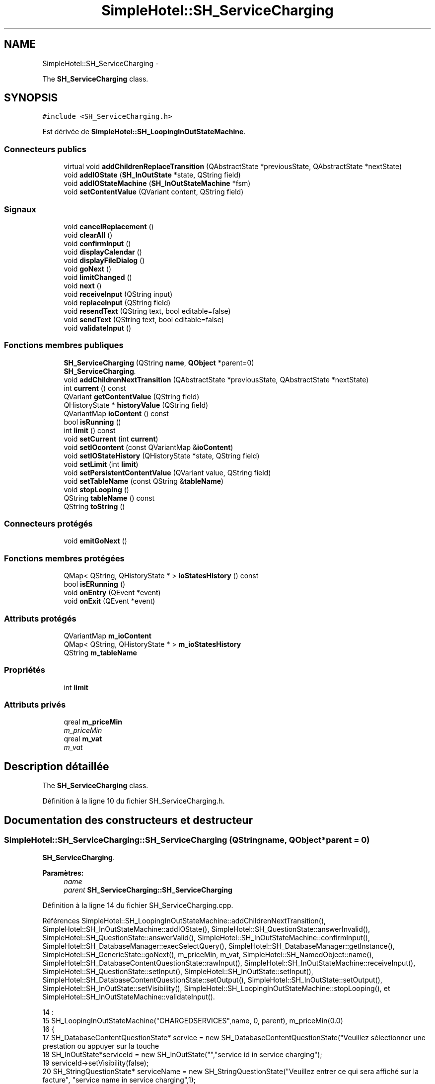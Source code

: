 .TH "SimpleHotel::SH_ServiceCharging" 3 "Lundi Juin 24 2013" "Version 0.4" "PreCheck" \" -*- nroff -*-
.ad l
.nh
.SH NAME
SimpleHotel::SH_ServiceCharging \- 
.PP
The \fBSH_ServiceCharging\fP class\&.  

.SH SYNOPSIS
.br
.PP
.PP
\fC#include <SH_ServiceCharging\&.h>\fP
.PP
Est dérivée de \fBSimpleHotel::SH_LoopingInOutStateMachine\fP\&.
.SS "Connecteurs publics"

.in +1c
.ti -1c
.RI "virtual void \fBaddChildrenReplaceTransition\fP (QAbstractState *previousState, QAbstractState *nextState)"
.br
.ti -1c
.RI "void \fBaddIOState\fP (\fBSH_InOutState\fP *state, QString field)"
.br
.ti -1c
.RI "void \fBaddIOStateMachine\fP (\fBSH_InOutStateMachine\fP *fsm)"
.br
.ti -1c
.RI "void \fBsetContentValue\fP (QVariant content, QString field)"
.br
.in -1c
.SS "Signaux"

.in +1c
.ti -1c
.RI "void \fBcancelReplacement\fP ()"
.br
.ti -1c
.RI "void \fBclearAll\fP ()"
.br
.ti -1c
.RI "void \fBconfirmInput\fP ()"
.br
.ti -1c
.RI "void \fBdisplayCalendar\fP ()"
.br
.ti -1c
.RI "void \fBdisplayFileDialog\fP ()"
.br
.ti -1c
.RI "void \fBgoNext\fP ()"
.br
.ti -1c
.RI "void \fBlimitChanged\fP ()"
.br
.ti -1c
.RI "void \fBnext\fP ()"
.br
.ti -1c
.RI "void \fBreceiveInput\fP (QString input)"
.br
.ti -1c
.RI "void \fBreplaceInput\fP (QString field)"
.br
.ti -1c
.RI "void \fBresendText\fP (QString text, bool editable=false)"
.br
.ti -1c
.RI "void \fBsendText\fP (QString text, bool editable=false)"
.br
.ti -1c
.RI "void \fBvalidateInput\fP ()"
.br
.in -1c
.SS "Fonctions membres publiques"

.in +1c
.ti -1c
.RI "\fBSH_ServiceCharging\fP (QString \fBname\fP, \fBQObject\fP *parent=0)"
.br
.RI "\fI\fBSH_ServiceCharging\fP\&. \fP"
.ti -1c
.RI "void \fBaddChildrenNextTransition\fP (QAbstractState *previousState, QAbstractState *nextState)"
.br
.ti -1c
.RI "int \fBcurrent\fP () const "
.br
.ti -1c
.RI "QVariant \fBgetContentValue\fP (QString field)"
.br
.ti -1c
.RI "QHistoryState * \fBhistoryValue\fP (QString field)"
.br
.ti -1c
.RI "QVariantMap \fBioContent\fP () const "
.br
.ti -1c
.RI "bool \fBisRunning\fP ()"
.br
.ti -1c
.RI "int \fBlimit\fP () const "
.br
.ti -1c
.RI "void \fBsetCurrent\fP (int \fBcurrent\fP)"
.br
.ti -1c
.RI "void \fBsetIOcontent\fP (const QVariantMap &\fBioContent\fP)"
.br
.ti -1c
.RI "void \fBsetIOStateHistory\fP (QHistoryState *state, QString field)"
.br
.ti -1c
.RI "void \fBsetLimit\fP (int \fBlimit\fP)"
.br
.ti -1c
.RI "void \fBsetPersistentContentValue\fP (QVariant value, QString field)"
.br
.ti -1c
.RI "void \fBsetTableName\fP (const QString &\fBtableName\fP)"
.br
.ti -1c
.RI "void \fBstopLooping\fP ()"
.br
.ti -1c
.RI "QString \fBtableName\fP () const "
.br
.ti -1c
.RI "QString \fBtoString\fP ()"
.br
.in -1c
.SS "Connecteurs protégés"

.in +1c
.ti -1c
.RI "void \fBemitGoNext\fP ()"
.br
.in -1c
.SS "Fonctions membres protégées"

.in +1c
.ti -1c
.RI "QMap< QString, QHistoryState * > \fBioStatesHistory\fP () const "
.br
.ti -1c
.RI "bool \fBisERunning\fP ()"
.br
.ti -1c
.RI "void \fBonEntry\fP (QEvent *event)"
.br
.ti -1c
.RI "void \fBonExit\fP (QEvent *event)"
.br
.in -1c
.SS "Attributs protégés"

.in +1c
.ti -1c
.RI "QVariantMap \fBm_ioContent\fP"
.br
.ti -1c
.RI "QMap< QString, QHistoryState * > \fBm_ioStatesHistory\fP"
.br
.ti -1c
.RI "QString \fBm_tableName\fP"
.br
.in -1c
.SS "Propriétés"

.in +1c
.ti -1c
.RI "int \fBlimit\fP"
.br
.in -1c
.SS "Attributs privés"

.in +1c
.ti -1c
.RI "qreal \fBm_priceMin\fP"
.br
.RI "\fIm_priceMin \fP"
.ti -1c
.RI "qreal \fBm_vat\fP"
.br
.RI "\fIm_vat \fP"
.in -1c
.SH "Description détaillée"
.PP 
The \fBSH_ServiceCharging\fP class\&. 
.PP
Définition à la ligne 10 du fichier SH_ServiceCharging\&.h\&.
.SH "Documentation des constructeurs et destructeur"
.PP 
.SS "SimpleHotel::SH_ServiceCharging::SH_ServiceCharging (QStringname, \fBQObject\fP *parent = \fC0\fP)"

.PP
\fBSH_ServiceCharging\fP\&. 
.PP
\fBParamètres:\fP
.RS 4
\fIname\fP 
.br
\fIparent\fP \fBSH_ServiceCharging::SH_ServiceCharging\fP 
.RE
.PP

.PP
Définition à la ligne 14 du fichier SH_ServiceCharging\&.cpp\&.
.PP
Références SimpleHotel::SH_LoopingInOutStateMachine::addChildrenNextTransition(), SimpleHotel::SH_InOutStateMachine::addIOState(), SimpleHotel::SH_QuestionState::answerInvalid(), SimpleHotel::SH_QuestionState::answerValid(), SimpleHotel::SH_InOutStateMachine::confirmInput(), SimpleHotel::SH_DatabaseManager::execSelectQuery(), SimpleHotel::SH_DatabaseManager::getInstance(), SimpleHotel::SH_GenericState::goNext(), m_priceMin, m_vat, SimpleHotel::SH_NamedObject::name(), SimpleHotel::SH_DatabaseContentQuestionState::rawInput(), SimpleHotel::SH_InOutStateMachine::receiveInput(), SimpleHotel::SH_QuestionState::setInput(), SimpleHotel::SH_InOutState::setInput(), SimpleHotel::SH_DatabaseContentQuestionState::setOutput(), SimpleHotel::SH_InOutState::setOutput(), SimpleHotel::SH_InOutState::setVisibility(), SimpleHotel::SH_LoopingInOutStateMachine::stopLooping(), et SimpleHotel::SH_InOutStateMachine::validateInput()\&.
.PP
.nf
14                                                                     :
15     SH_LoopingInOutStateMachine("CHARGEDSERVICES",name, 0, parent), m_priceMin(0\&.0)
16 {
17     SH_DatabaseContentQuestionState* service = new SH_DatabaseContentQuestionState("Veuillez sélectionner une prestation ou appuyer sur la touche \"VALIDER\" pour cesser d'ajouter des prestations", "choose service in service charging","SERVICES","CODE");
18     SH_InOutState*serviceId = new SH_InOutState("","service id in service charging");
19     serviceId->setVisibility(false);
20     SH_StringQuestionState* serviceName = new SH_StringQuestionState("Veuillez entrer ce qui sera affiché sur la facture", "service name in service charging",1);
21     SH_DecimalQuestionState* price = new SH_DecimalQuestionState("", "price in service charging",-Q_INFINITY,Q_INFINITY);
22     SH_DecimalQuestionState* quantity = new SH_DecimalQuestionState("", "quantity in service charging",1);
23     SH_DatabaseContentQuestionState* vat = new SH_DatabaseContentQuestionState("", "vat in service charging","TAXES","PERCENTAGE","ENABLED='1'");
24     QFinalState* final = new QFinalState();
25 
26 
27     connect(service, &SH_QuestionState::answerInvalid, [=]() {
28         int in = service->rawInput()\&.toInt();
29         if(in == -1 || in == 0) {
30             emit service->goNext();
31         }
32     });
33     connect(service, &SH_QuestionState::answerValid, [=]() {
34         if(service->rawInput()\&.toInt() > -1) {
35             QString name;
36             QStringList list;
37             list\&.append("PRINTEDNAME");
38             list\&.append("PRICEMIN");
39             list\&.append("PRICEMAX");
40             list\&.append("VAT_PERCENTAGE");
41             list\&.append("ID");
42             QSqlQuery result = SH_DatabaseManager::getInstance()->execSelectQuery("SERVICESINFOS", list, QString("CODE=%1")\&.arg(service->rawInput()\&.toString()));
43             result\&.next();
44             QSqlRecord record = result\&.record();
45             name= record\&.value(0)\&.toString();
46             m_priceMin =record\&.value(1)\&.toDouble();
47             m_vat =record\&.value(3)\&.toDouble();
48             serviceId->setInput(record\&.value(4)\&.toInt());
49             serviceName->setInput(name);
50             price->setOutput(QString("Le prix proposé pour cette prestation est : %1\&. Son prix minimum est %1 et son prix maximum %2\&.\nVeuillez entrer un nouveau prix ou appuyer sur la touche \"CONFIRMER\"")\&.arg(record\&.value(1)\&.toString())\&.arg(record\&.value(2)\&.toString()));
51             vat->setOutput(QString("Cette prestation est associée à une TVA de %1\%\&.\nVeuillez entrer une autre TVA à appliquer ou appuyer sur la touche \"CONFIRMER\"")\&.arg(record\&.value(3)\&.toString()));
52             serviceName->setVisibility(false);
53         }
54     });
55     connect(quantity, &QState::entered, [=]() {
56         connect(this, &SH_InOutStateMachine::receiveInput, [=](QString in) {
57             QString newInput;
58             if(in\&.right(in\&.length() - 1)\&.toInt() != 0) {
59                 newInput = in\&.right(in\&.length() - 1);
60             }
61             emit receiveInput(newInput);
62         });
63     });
64     connect(price, &QState::entered, [=]() {
65         connect(this, &SH_InOutStateMachine::confirmInput, [=]() {
66             price->setInput(m_priceMin);
67         });
68     });
69     connect(vat, &QState::entered, [=]() {
70         connect(this, &SH_InOutStateMachine::confirmInput, [=]() {
71             vat->setInput(m_vat);
72         });
73     });
74 
75 
76     this->addState(final);
77     this->addIOState(service, "");
78     this->addIOState(serviceId, "SERVICE_ID");
79     this->addIOState(serviceName, "PRINTEDNAME");
80     this->addIOState(price, "CHARGEDUNITPRICE");
81     this->addIOState(quantity, "QUANTITY");
82     this->addIOState(vat, "CHARGEDVAT");
83     this->addChildrenNextTransition(service, serviceId);
84     this->addChildrenNextTransition(serviceId, serviceName);
85     this->addChildrenNextTransition(serviceName, quantity);
86     this->addChildrenNextTransition(quantity, price);
87     this->addChildrenNextTransition(price, vat);
88     this->addChildrenNextTransition(vat, final);
89     this->setInitialState(service);
90     connect(this, &SH_InOutStateMachine::validateInput, this, &SH_LoopingInOutStateMachine::stopLooping);
91 }
.fi
.SH "Documentation des fonctions membres"
.PP 
.SS "SimpleHotel::SH_LoopingInOutStateMachine::addChildrenNextTransition (QAbstractState *previousState, QAbstractState *nextState)\fC [virtual]\fP, \fC [inherited]\fP"

.PP
\fBParamètres:\fP
.RS 4
\fIpreviousState\fP 
.br
\fInextState\fP 
.RE
.PP

.PP
Réimplémentée à partir de \fBSimpleHotel::SH_InOutStateMachine\fP\&.
.PP
Définition à la ligne 87 du fichier SH_LoopingIOStateMachine\&.cpp\&.
.PP
Références SimpleHotel::SH_GenericStateMachine::addChildrenNextTransition(), SimpleHotel::SH_InOutStateMachine::addChildrenReplaceTransition(), SimpleHotel::SH_InOutStateMachine::historyValue(), SimpleHotel::SH_AdaptDatabaseState::insertUpdate(), SimpleHotel::SH_LoopingInOutStateMachine::m_contents, SimpleHotel::SH_LoopingInOutStateMachine::m_current, SimpleHotel::SH_InOutStateMachine::m_ioContent, SimpleHotel::SH_LoopingInOutStateMachine::m_limit, SimpleHotel::SH_LoopingInOutStateMachine::m_persistentContent, SimpleHotel::SH_InOutStateMachine::m_tableName, SimpleHotel::SH_GenericStateMachine::next(), SimpleHotel::SH_InOutStateMachine::replaceInput(), SimpleHotel::SH_InOutStateMachine::setContentValue(), et SimpleHotel::SH_GenericStateMachine::toString()\&.
.PP
Référencé par SimpleHotel::SH_BillingCreationStateMachine::SH_BillingCreationStateMachine(), et SH_ServiceCharging()\&.
.PP
.nf
88 {
89     SH_GenericState* genPreviousState = qobject_cast<SH_GenericState*>(previousState);
90     SH_InOutStateMachine* fsmPreviousState = qobject_cast<SH_InOutStateMachine*>(previousState);
91     QFinalState* final = qobject_cast<QFinalState*>(nextState);
92     if(final) {
93         /*à faire au moment de l'entrée dans l'état previousState*/
94         connect(previousState, &QAbstractState::entered, [=]() {
95             m_current++;
96             m_contents\&.append(m_ioContent);
97             m_ioContent\&.clear();
98             m_ioContent = m_persistentContent;
99             if(m_limit == 0 || m_current < m_limit) {
100                 if(genPreviousState) {
101                     connect(genPreviousState, &QAbstractState::entered, [=]() {
102                         genPreviousState->addTransition(genPreviousState, SIGNAL(next()), initialState());
103                     });
104                 }
105                 if(fsmPreviousState) {
106                     connect(fsmPreviousState, &QAbstractState::entered, [=]() {
107                         fsmPreviousState->addTransition(fsmPreviousState, SIGNAL(next()), initialState());
108                     });
109                 }
110             } else {
111                 SH_AdaptDatabaseState* nextSaveState = new SH_AdaptDatabaseState("enregistrement 0 de la machine "+toString());
112                 if(genPreviousState) {
113                     genPreviousState->addTransition(genPreviousState, SIGNAL(next()), nextSaveState);
114                 }
115                 if(fsmPreviousState) {
116                     fsmPreviousState->addTransition(fsmPreviousState, SIGNAL(next()), nextSaveState);
117                 }
118                 if(genPreviousState || fsmPreviousState) {
119                     for(int i = 1; i < m_limit; i++) {
120                         SH_AdaptDatabaseState* saveState = nextSaveState;
121                         nextSaveState = new SH_AdaptDatabaseState(QString("enregistrement %1 de la machine %2")\&.arg(QString::number(i))\&.arg(toString()));
122                         saveState->addTransition(saveState, SIGNAL(next()),nextSaveState);
123                         connect(saveState, &QAbstractState::exited, [=]() {
124                             connect(nextSaveState, &QAbstractState::entered, [=]() {
125                                 setContentValue(nextSaveState->insertUpdate(m_tableName, m_contents[i]), "ID");
126                             });
127                         });
128                     }
129                     nextSaveState->addTransition(nextSaveState, SIGNAL(next()),final);
130                 }
131             }
132         });
133     }
134     if(genPreviousState) {
135         /*à faire au moment de l'entrée dans l'état previousState*/
136         connect(genPreviousState, &QAbstractState::entered, [=]() {
137             connect(this, &SH_InOutStateMachine::replaceInput, [=](QString field) {
138                 /*après avoir demandé à revenir sur un état précédent, on attend la fin de l'état actuel puis on retourne à l'historique de l'état désiré; celui-ci fini, on passe à l'état qui aurait du suivre celui pendant lequel on a demandé à revenir sur un état précédent*/
139                 QHistoryState* hState = historyValue(field);
140                 if(hState) { /*si l'historique existe (on a déjà quitté l'état voulu)*/
141                     hState->parentState()->addTransition(hState->parentState(), SIGNAL(next()), nextState);
142                     genPreviousState->addTransition(genPreviousState, SIGNAL(next()), hState);
143                 }
144             });
145         });
146     }
147     SH_InOutStateMachine::addChildrenReplaceTransition(previousState, nextState);
148     SH_GenericStateMachine::addChildrenNextTransition(previousState, nextState);
149 }
.fi
.SS "SimpleHotel::SH_InOutStateMachine::addChildrenReplaceTransition (QAbstractState *previousState, QAbstractState *nextState)\fC [virtual]\fP, \fC [slot]\fP, \fC [inherited]\fP"

.PP
\fBParamètres:\fP
.RS 4
\fIpreviousState\fP 
.br
\fInextState\fP 
.RE
.PP

.PP
Définition à la ligne 234 du fichier SH_IOStateMachine\&.cpp\&.
.PP
Références SimpleHotel::SH_InOutStateMachine::historyValue(), SimpleHotel::SH_GenericState::isRunning(), SimpleHotel::SH_GenericStateMachine::next(), et SimpleHotel::SH_InOutStateMachine::replaceInput()\&.
.PP
Référencé par SimpleHotel::SH_LoopingInOutStateMachine::addChildrenNextTransition()\&.
.PP
.nf
235 {
236         SH_GenericState* genPreviousState = qobject_cast<SH_GenericState*>(previousState);
237     if(genPreviousState) {
238         /*à faire au moment de l'entrée dans l'état previousState*/
239         connect(this, &SH_InOutStateMachine::replaceInput, [=](QString field) {
240             if(genPreviousState->isRunning()) {
241                 /*après avoir demandé à revenir sur un état précédent, on attend la fin de l'état actuel puis on retourne à l'historique de l'état désiré; celui-ci fini, on passe à l'état qui aurait du suivre celui pendant lequel on a demandé à revenir sur un état précédent*/
242                 QHistoryState* hState = historyValue(field);
243                 if(hState) { /*si l'historique existe (on a déjà quitté l'état voulu)*/
244                     hState->parentState()->addTransition(hState->parentState(), SIGNAL(next()), nextState);
245                     genPreviousState->addTransition(genPreviousState, SIGNAL(next()), hState);
246                 }
247             }
248         });
249     }
250 }
.fi
.SS "SimpleHotel::SH_InOutStateMachine::addIOState (\fBSH_InOutState\fP *state, QStringfield)\fC [slot]\fP, \fC [inherited]\fP"

.PP
\fBParamètres:\fP
.RS 4
\fIstate\fP 
.br
\fIfield\fP 
.RE
.PP

.PP
Définition à la ligne 96 du fichier SH_IOStateMachine\&.cpp\&.
.PP
Références SimpleHotel::SH_ConfirmationState::confirmInput(), SimpleHotel::SH_MessageManager::debugMessage(), SimpleHotel::SH_InOutState::display(), SimpleHotel::SH_InOutStateMachine::displayCalendar(), SimpleHotel::SH_InOutStateMachine::displayFileDialog(), SimpleHotel::SH_InOutState::output(), SimpleHotel::SH_InOutState::rawInput(), SimpleHotel::SH_InOutStateMachine::receiveInput(), SimpleHotel::SH_InOutState::resendInput(), SimpleHotel::SH_InOutStateMachine::resendText(), SimpleHotel::SH_InOutState::sendOutput(), SimpleHotel::SH_InOutStateMachine::sendText(), SimpleHotel::SH_InOutStateMachine::setContentValue(), SimpleHotel::SH_InOutState::setInput(), SimpleHotel::SH_InOutStateMachine::setIOStateHistory(), SimpleHotel::SH_InOutStateMachine::validateInput(), et SimpleHotel::SH_InOutState::visibility()\&.
.PP
Référencé par SimpleHotel::SH_BillingCreationStateMachine::SH_BillingCreationStateMachine(), SimpleHotel::SH_ClientCreationStateMachine::SH_ClientCreationStateMachine(), et SH_ServiceCharging()\&.
.PP
.nf
97 {
98     /*à faire au moment de l'entrée dans l'état state*/
99     connect(state, &QState::entered, [=]() {
100         state->display(true);
101         connect(this, &SH_InOutStateMachine::receiveInput, state, &SH_InOutState::setInput, Qt::QueuedConnection); /* la réception d'une valeur entraîne son enregistrement comme entrée de l'utilisateur auprès de l'état*/
102         connect(state, &SH_InOutState::sendOutput, [=](QVariant out) {emit this->sendText(out\&.toString(), false);});
103         connect(state, &SH_InOutState::resendInput, [=](QVariant in) {emit this->resendText(in\&.toString(), true);});
104         if(state->visibility()) {
105             state->sendOutput(QVariant(state->output()));
106         } else {
107             SH_MessageManager::debugMessage("invisible");
108         }
109     });
110     SH_ValidationState *validationState = qobject_cast<SH_ValidationState*>(state);
111     if(validationState) {
112         /*à faire au moment de l'entrée dans l'état state*/
113         connect(validationState, &QState::entered, [=]() {
114             connect(this, &SH_InOutStateMachine::validateInput, validationState, &SH_ValidationState::confirmInput, Qt::QueuedConnection);
115         });
116     }
117     SH_ConfirmationState *confirmationState = qobject_cast<SH_ConfirmationState*>(state);
118     if(confirmationState) {
119         /*à faire au moment de l'entrée dans l'état state*/
120         connect(confirmationState, &QState::entered, [=]() {
121             connect(this, &SH_InOutStateMachine::validateInput, confirmationState, &SH_ConfirmationState::confirmInput, Qt::QueuedConnection);
122         });
123     }
124     SH_DateQuestionState *dateState = qobject_cast<SH_DateQuestionState*>(state);
125     if(dateState) {
126         /*à faire au moment de l'entrée dans l'état state*/
127         connect(dateState, &QState::entered, this, &SH_InOutStateMachine::displayCalendar, Qt::QueuedConnection);
128     }
129     SH_FileSelectionState *fileState = qobject_cast<SH_FileSelectionState*>(state);
130     if(fileState) {
131         /*à faire au moment de l'entrée dans l'état state*/
132         connect(fileState, &QState::entered, this, &SH_InOutStateMachine::displayFileDialog, Qt::QueuedConnection);
133     }
134     /*à faire au moment de la sortie de l'état state*/
135     connect(state, &QState::exited, [=]() {
136         if(!field\&.isEmpty()) {
137             setContentValue(state->rawInput(), field);
138             /*gestion de l'historique des états pour pouvoir revenir à l'état state après l'avoir quitté*/
139             QHistoryState* hState = new QHistoryState(state);
140             setIOStateHistory(hState, field);
141         }
142         state->disconnect(this); /*plus aucune action sur l'état ne pourra être provoquée par la machine*/
143     });
144 
145 
146     QAbstractState* astate = qobject_cast<QAbstractState *>(state);
147     if(astate) {
148         addState(astate);
149     }
150 }
.fi
.SS "SimpleHotel::SH_InOutStateMachine::addIOStateMachine (\fBSH_InOutStateMachine\fP *fsm)\fC [slot]\fP, \fC [inherited]\fP"

.PP
\fBParamètres:\fP
.RS 4
\fIfsm\fP 
.RE
.PP

.PP
Définition à la ligne 158 du fichier SH_IOStateMachine\&.cpp\&.
.PP
Références SimpleHotel::SH_InOutStateMachine::cancelReplacement(), SimpleHotel::SH_InOutStateMachine::confirmInput(), SimpleHotel::SH_InOutStateMachine::displayCalendar(), SimpleHotel::SH_InOutStateMachine::receiveInput(), SimpleHotel::SH_InOutStateMachine::replaceInput(), SimpleHotel::SH_InOutStateMachine::resendText(), SimpleHotel::SH_InOutStateMachine::sendText(), et SimpleHotel::SH_InOutStateMachine::validateInput()\&.
.PP
Référencé par SimpleHotel::SH_BillingCreationStateMachine::SH_BillingCreationStateMachine()\&.
.PP
.nf
159 {
160     /*à faire au moment de l'entrée dans la machine d'état fsm*/
161     connect(fsm, &QState::entered, [=]() {
162         connect(this, &SH_InOutStateMachine::receiveInput, fsm, &SH_InOutStateMachine::receiveInput,Qt::QueuedConnection);
163         connect(this, &SH_InOutStateMachine::sendText, fsm, &SH_InOutStateMachine::sendText,Qt::QueuedConnection);
164         connect(this, &SH_InOutStateMachine::resendText, fsm, &SH_InOutStateMachine::resendText,Qt::QueuedConnection);
165         connect(this, &SH_InOutStateMachine::confirmInput, fsm, &SH_InOutStateMachine::confirmInput,Qt::QueuedConnection);
166         connect(this, &SH_InOutStateMachine::validateInput, fsm, &SH_InOutStateMachine::validateInput,Qt::QueuedConnection);
167         connect(this, &SH_InOutStateMachine::replaceInput, fsm, &SH_InOutStateMachine::replaceInput,Qt::QueuedConnection);
168         connect(this, &SH_InOutStateMachine::cancelReplacement, fsm, &SH_InOutStateMachine::cancelReplacement,Qt::QueuedConnection);
169         connect(this, &SH_InOutStateMachine::displayCalendar, fsm, &SH_InOutStateMachine::displayCalendar,Qt::QueuedConnection);
170     });
171     /*à faire au moment de la sortie de la machine d'état fsm*/
172     connect(fsm, &QState::exited, [=]() {
173         fsm->disconnect(this); /*plus aucune action sur la machine d'état fille ne pourra être provoquée par la machine mère*/
174     });
175 
176 }
.fi
.SS "SimpleHotel::SH_InOutStateMachine::cancelReplacement ()\fC [signal]\fP, \fC [inherited]\fP"

.PP
Référencé par SimpleHotel::SH_InOutStateMachine::addIOStateMachine(), et SimpleHotel::SH_ApplicationCore::cancelReplacement()\&.
.SS "SimpleHotel::SH_InOutStateMachine::clearAll ()\fC [signal]\fP, \fC [inherited]\fP"

.PP
Référencé par SimpleHotel::SH_InOutStateMachine::addChildrenNextTransition(), et SimpleHotel::SH_ApplicationCore::connectRunningThread()\&.
.SS "SimpleHotel::SH_InOutStateMachine::confirmInput ()\fC [signal]\fP, \fC [inherited]\fP"

.PP
Référencé par SimpleHotel::SH_InOutStateMachine::addIOStateMachine(), SimpleHotel::SH_ApplicationCore::receiveConfirmation(), SimpleHotel::SH_BillingCreationStateMachine::SH_BillingCreationStateMachine(), et SH_ServiceCharging()\&.
.SS "SimpleHotel::SH_LoopingInOutStateMachine::current () const\fC [inherited]\fP"

.PP
\fBRenvoie:\fP
.RS 4
int 
.RE
.PP

.PP
Définition à la ligne 25 du fichier SH_LoopingIOStateMachine\&.cpp\&.
.PP
Références SimpleHotel::SH_LoopingInOutStateMachine::m_current\&.
.PP
Référencé par SimpleHotel::SH_LoopingInOutStateMachine::setCurrent(), et SimpleHotel::SH_BillingCreationStateMachine::SH_BillingCreationStateMachine()\&.
.PP
.nf
26 {
27     return m_current;
28 }
.fi
.SS "SimpleHotel::SH_InOutStateMachine::displayCalendar ()\fC [signal]\fP, \fC [inherited]\fP"

.PP
Référencé par SimpleHotel::SH_InOutStateMachine::addIOState(), SimpleHotel::SH_InOutStateMachine::addIOStateMachine(), et SimpleHotel::SH_ApplicationCore::connectRunningThread()\&.
.SS "SimpleHotel::SH_InOutStateMachine::displayFileDialog ()\fC [signal]\fP, \fC [inherited]\fP"

.PP
Référencé par SimpleHotel::SH_InOutStateMachine::addIOState()\&.
.SS "void SimpleHotel::SH_GenericStateMachine::emitGoNext ()\fC [protected]\fP, \fC [slot]\fP, \fC [inherited]\fP"

.PP
Définition à la ligne 62 du fichier SH_GenericDebugableStateMachine\&.cpp\&.
.PP
Références SimpleHotel::SH_GenericStateMachine::isRunning(), et SimpleHotel::SH_GenericStateMachine::next()\&.
.PP
Référencé par SimpleHotel::SH_GenericStateMachine::SH_GenericStateMachine()\&.
.PP
.nf
63 {
64     if(isRunning()) {
65         emit next();
66     }
67 }
.fi
.SS "SimpleHotel::SH_InOutStateMachine::getContentValue (QStringfield)\fC [inherited]\fP"

.PP
\fBParamètres:\fP
.RS 4
\fIfield\fP 
.RE
.PP
\fBRenvoie:\fP
.RS 4
QVariant 
.RE
.PP

.PP
Définition à la ligne 51 du fichier SH_IOStateMachine\&.cpp\&.
.PP
Références SimpleHotel::SH_InOutStateMachine::m_ioContent\&.
.PP
Référencé par SimpleHotel::SH_BillingCreationStateMachine::SH_BillingCreationStateMachine(), et SimpleHotel::SH_ClientCreationStateMachine::SH_ClientCreationStateMachine()\&.
.PP
.nf
52 {
53     return m_ioContent\&.value(field);
54 }
.fi
.SS "SimpleHotel::SH_GenericStateMachine::goNext ()\fC [signal]\fP, \fC [inherited]\fP"

.PP
Référencé par SimpleHotel::SH_AddressCreationStateMachine::SH_AddressCreationStateMachine(), et SimpleHotel::SH_GenericStateMachine::SH_GenericStateMachine()\&.
.SS "SimpleHotel::SH_InOutStateMachine::historyValue (QStringfield)\fC [inherited]\fP"

.PP
\fBParamètres:\fP
.RS 4
\fIfield\fP 
.RE
.PP
\fBRenvoie:\fP
.RS 4
QHistoryState 
.RE
.PP

.PP
Définition à la ligne 221 du fichier SH_IOStateMachine\&.cpp\&.
.PP
Références SimpleHotel::SH_InOutStateMachine::m_ioStatesHistory\&.
.PP
Référencé par SimpleHotel::SH_LoopingInOutStateMachine::addChildrenNextTransition(), et SimpleHotel::SH_InOutStateMachine::addChildrenReplaceTransition()\&.
.PP
.nf
222 {
223     return m_ioStatesHistory\&.value(field);
224 }
.fi
.SS "SimpleHotel::SH_InOutStateMachine::ioContent () const\fC [inherited]\fP"

.PP
\fBRenvoie:\fP
.RS 4
QVariantMap 
.RE
.PP

.PP
Définition à la ligne 29 du fichier SH_IOStateMachine\&.cpp\&.
.PP
Références SimpleHotel::SH_InOutStateMachine::m_ioContent\&.
.PP
Référencé par SimpleHotel::SH_InOutStateMachine::setIOcontent()\&.
.PP
.nf
30 {
31     return m_ioContent;
32 }
.fi
.SS "SimpleHotel::SH_InOutStateMachine::ioStatesHistory () const\fC [protected]\fP, \fC [inherited]\fP"

.PP
\fBRenvoie:\fP
.RS 4
QMap<QString, QHistoryState *> 
.RE
.PP

.PP
Définition à la ligne 185 du fichier SH_IOStateMachine\&.cpp\&.
.PP
Références SimpleHotel::SH_InOutStateMachine::m_ioStatesHistory\&.
.PP
Référencé par SimpleHotel::SH_InOutStateMachine::setIOStatesHistory()\&.
.PP
.nf
186 {
187     return m_ioStatesHistory;
188 }
.fi
.SS "SimpleHotel::SH_InOutStateMachine::isERunning ()\fC [protected]\fP, \fC [inherited]\fP"

.PP
\fBRenvoie:\fP
.RS 4
bool 
.RE
.PP

.SS "SimpleHotel::SH_GenericStateMachine::isRunning ()\fC [inherited]\fP"

.PP
\fBRenvoie:\fP
.RS 4
bool 
.RE
.PP

.PP
Définition à la ligne 51 du fichier SH_GenericDebugableStateMachine\&.cpp\&.
.PP
Références SimpleHotel::SH_GenericStateMachine::m_isRunning\&.
.PP
Référencé par SimpleHotel::SH_ApplicationCore::cancelRunningThread(), SimpleHotel::SH_ApplicationCore::connectRunningThread(), et SimpleHotel::SH_GenericStateMachine::emitGoNext()\&.
.PP
.nf
52 {
53     return m_isRunning;
54 }
.fi
.SS "int SimpleHotel::SH_LoopingInOutStateMachine::limit () const\fC [inherited]\fP"

.PP
Référencé par SimpleHotel::SH_LoopingInOutStateMachine::setLimit()\&.
.SS "SimpleHotel::SH_LoopingInOutStateMachine::limitChanged ()\fC [signal]\fP, \fC [inherited]\fP"

.PP
Référencé par SimpleHotel::SH_LoopingInOutStateMachine::setLimit()\&.
.SS "SimpleHotel::SH_GenericStateMachine::next ()\fC [signal]\fP, \fC [inherited]\fP"

.PP
Référencé par SimpleHotel::SH_GenericStateMachine::addChildrenNextTransition(), SimpleHotel::SH_LoopingInOutStateMachine::addChildrenNextTransition(), SimpleHotel::SH_InOutStateMachine::addChildrenNextTransition(), SimpleHotel::SH_InOutStateMachine::addChildrenReplaceTransition(), SimpleHotel::SH_GenericStateMachine::emitGoNext(), et SimpleHotel::SH_BillingCreationStateMachine::SH_BillingCreationStateMachine()\&.
.SS "SimpleHotel::SH_GenericStateMachine::onEntry (QEvent *event)\fC [protected]\fP, \fC [inherited]\fP"

.PP
\fBParamètres:\fP
.RS 4
\fIevent\fP 
.RE
.PP

.PP
Définition à la ligne 76 du fichier SH_GenericDebugableStateMachine\&.cpp\&.
.PP
Références SimpleHotel::SH_MessageManager::infoMessage(), SimpleHotel::SH_GenericStateMachine::m_isRunning, et SimpleHotel::SH_NamedObject::name()\&.
.PP
.nf
77 {
78     Q_UNUSED(event);
79     m_isRunning = true;
80     this->blockSignals(!m_isRunning);
81     SH_MessageManager::infoMessage(this->name() + " entered");
82 }
.fi
.SS "SimpleHotel::SH_GenericStateMachine::onExit (QEvent *event)\fC [protected]\fP, \fC [inherited]\fP"

.PP
\fBParamètres:\fP
.RS 4
\fIevent\fP 
.RE
.PP

.PP
Définition à la ligne 90 du fichier SH_GenericDebugableStateMachine\&.cpp\&.
.PP
Références SimpleHotel::SH_MessageManager::infoMessage(), SimpleHotel::SH_GenericStateMachine::m_isRunning, et SimpleHotel::SH_NamedObject::name()\&.
.PP
.nf
91 {
92     Q_UNUSED(event);
93     m_isRunning = false;
94     this->blockSignals(!m_isRunning);
95 SH_MessageManager::infoMessage(this->name() + " exited");
96 }
.fi
.SS "SimpleHotel::SH_InOutStateMachine::receiveInput (QStringinput)\fC [signal]\fP, \fC [inherited]\fP"

.PP
\fBParamètres:\fP
.RS 4
\fIinput\fP 
.RE
.PP

.PP
Référencé par SimpleHotel::SH_InOutStateMachine::addIOState(), SimpleHotel::SH_InOutStateMachine::addIOStateMachine(), SimpleHotel::SH_ApplicationCore::receiveInput(), et SH_ServiceCharging()\&.
.SS "SimpleHotel::SH_InOutStateMachine::replaceInput (QStringfield)\fC [signal]\fP, \fC [inherited]\fP"

.PP
\fBParamètres:\fP
.RS 4
\fIfield\fP 
.RE
.PP

.PP
Référencé par SimpleHotel::SH_LoopingInOutStateMachine::addChildrenNextTransition(), SimpleHotel::SH_InOutStateMachine::addChildrenReplaceTransition(), SimpleHotel::SH_InOutStateMachine::addIOStateMachine(), et SimpleHotel::SH_ApplicationCore::replaceInput()\&.
.SS "void SimpleHotel::SH_InOutStateMachine::resendText (QStringtext, booleditable = \fCfalse\fP)\fC [signal]\fP, \fC [inherited]\fP"

.PP
Référencé par SimpleHotel::SH_InOutStateMachine::addIOState(), SimpleHotel::SH_InOutStateMachine::addIOStateMachine(), et SimpleHotel::SH_ApplicationCore::connectRunningThread()\&.
.SS "SimpleHotel::SH_InOutStateMachine::sendText (QStringtext, booleditable = \fCfalse\fP)\fC [signal]\fP, \fC [inherited]\fP"

.PP
\fBParamètres:\fP
.RS 4
\fItext\fP 
.br
\fIeditable\fP 
.RE
.PP

.PP
Référencé par SimpleHotel::SH_InOutStateMachine::addChildrenNextTransition(), SimpleHotel::SH_InOutStateMachine::addIOState(), SimpleHotel::SH_InOutStateMachine::addIOStateMachine(), et SimpleHotel::SH_ApplicationCore::connectRunningThread()\&.
.SS "SimpleHotel::SH_InOutStateMachine::setContentValue (QVariantcontent, QStringfield)\fC [slot]\fP, \fC [inherited]\fP"

.PP
\fBParamètres:\fP
.RS 4
\fIcontent\fP 
.br
\fIfield\fP 
.RE
.PP

.PP
Définition à la ligne 85 du fichier SH_IOStateMachine\&.cpp\&.
.PP
Références SimpleHotel::SH_InOutStateMachine::m_ioContent\&.
.PP
Référencé par SimpleHotel::SH_LoopingInOutStateMachine::addChildrenNextTransition(), SimpleHotel::SH_InOutStateMachine::addChildrenNextTransition(), SimpleHotel::SH_InOutStateMachine::addIOState(), SimpleHotel::SH_ApplicationCore::launchBillThread(), SimpleHotel::SH_BillingCreationStateMachine::SH_BillingCreationStateMachine(), et SimpleHotel::SH_ClientCreationStateMachine::SH_ClientCreationStateMachine()\&.
.PP
.nf
86 {
87     m_ioContent\&.insert(field, content);
88 }
.fi
.SS "SimpleHotel::SH_LoopingInOutStateMachine::setCurrent (intcurrent)\fC [inherited]\fP"

.PP
\fBParamètres:\fP
.RS 4
\fIcurrent\fP 
.RE
.PP

.PP
Définition à la ligne 36 du fichier SH_LoopingIOStateMachine\&.cpp\&.
.PP
Références SimpleHotel::SH_LoopingInOutStateMachine::current(), et SimpleHotel::SH_LoopingInOutStateMachine::m_current\&.
.PP
.nf
37 {
38     m_current = current;
39 }
.fi
.SS "SimpleHotel::SH_InOutStateMachine::setIOcontent (const QVariantMap &ioContent)\fC [inherited]\fP"

.PP
\fBParamètres:\fP
.RS 4
\fIioContent\fP 
.RE
.PP

.PP
Définition à la ligne 40 du fichier SH_IOStateMachine\&.cpp\&.
.PP
Références SimpleHotel::SH_InOutStateMachine::ioContent(), et SimpleHotel::SH_InOutStateMachine::m_ioContent\&.
.PP
.nf
41 {
42     m_ioContent = ioContent;
43 }
.fi
.SS "SimpleHotel::SH_InOutStateMachine::setIOStateHistory (QHistoryState *state, QStringfield)\fC [inherited]\fP"

.PP
\fBParamètres:\fP
.RS 4
\fIstate\fP 
.br
\fIfield\fP 
.RE
.PP

.PP
Définition à la ligne 209 du fichier SH_IOStateMachine\&.cpp\&.
.PP
Références SimpleHotel::SH_InOutStateMachine::m_ioStatesHistory\&.
.PP
Référencé par SimpleHotel::SH_InOutStateMachine::addIOState()\&.
.PP
.nf
210 {
211     m_ioStatesHistory\&.insert(field, state); /*remplacement si plusieurs fois*/
212 }
.fi
.SS "SimpleHotel::SH_LoopingInOutStateMachine::setLimit (intlimit)\fC [inherited]\fP"

.PP
\fBParamètres:\fP
.RS 4
\fIlimit\fP 
.RE
.PP

.PP
Définition à la ligne 63 du fichier SH_LoopingIOStateMachine\&.cpp\&.
.PP
Références SimpleHotel::SH_LoopingInOutStateMachine::limit(), SimpleHotel::SH_LoopingInOutStateMachine::limitChanged(), et SimpleHotel::SH_LoopingInOutStateMachine::m_limit\&.
.PP
Référencé par SimpleHotel::SH_BillingCreationStateMachine::SH_BillingCreationStateMachine()\&.
.PP
.nf
64 {
65     m_limit = limit;
66     emit limitChanged();
67 }
.fi
.SS "SimpleHotel::SH_LoopingInOutStateMachine::setPersistentContentValue (QVariantvalue, QStringfield)\fC [inherited]\fP"

.PP
\fBParamètres:\fP
.RS 4
\fIcontent\fP 
.br
\fIfield\fP 
.RE
.PP

.PP
Définition à la ligne 41 du fichier SH_LoopingIOStateMachine\&.cpp\&.
.PP
Références SimpleHotel::SH_LoopingInOutStateMachine::m_persistentContent\&.
.PP
Référencé par SimpleHotel::SH_BillingCreationStateMachine::SH_BillingCreationStateMachine()\&.
.PP
.nf
42 {
43     m_persistentContent\&.insert(field, value);
44 }
.fi
.SS "SimpleHotel::SH_InOutStateMachine::setTableName (const QString &tableName)\fC [inherited]\fP"

.PP
\fBParamètres:\fP
.RS 4
\fItableName\fP 
.RE
.PP

.PP
Définition à la ligne 73 du fichier SH_IOStateMachine\&.cpp\&.
.PP
Références SimpleHotel::SH_InOutStateMachine::m_tableName, et SimpleHotel::SH_InOutStateMachine::tableName()\&.
.PP
.nf
74 {
75     m_tableName = tableName;
76 }
.fi
.SS "SimpleHotel::SH_LoopingInOutStateMachine::stopLooping ()\fC [inherited]\fP"

.PP
Définition à la ligne 74 du fichier SH_LoopingIOStateMachine\&.cpp\&.
.PP
Références SimpleHotel::SH_LoopingInOutStateMachine::m_current, et SimpleHotel::SH_LoopingInOutStateMachine::m_limit\&.
.PP
Référencé par SimpleHotel::SH_BillingCreationStateMachine::SH_BillingCreationStateMachine(), et SH_ServiceCharging()\&.
.PP
.nf
74                                               {
75     if(m_limit == 0) {
76         m_limit = m_current + 1;
77     } else {
78         m_current = m_limit - 1;
79     }
80 }
.fi
.SS "SimpleHotel::SH_InOutStateMachine::tableName () const\fC [inherited]\fP"

.PP
\fBRenvoie:\fP
.RS 4
QString 
.RE
.PP

.PP
Définition à la ligne 62 du fichier SH_IOStateMachine\&.cpp\&.
.PP
Références SimpleHotel::SH_InOutStateMachine::m_tableName\&.
.PP
Référencé par SimpleHotel::SH_InOutStateMachine::setTableName()\&.
.PP
.nf
63 {
64     return m_tableName;
65 }
.fi
.SS "SimpleHotel::SH_GenericStateMachine::toString ()\fC [virtual]\fP, \fC [inherited]\fP"

.PP
\fBRenvoie:\fP
.RS 4
QString 
.RE
.PP

.PP
Réimplémentée à partir de \fBSimpleHotel::SH_NamedObject\fP\&.
.PP
Définition à la ligne 34 du fichier SH_GenericDebugableStateMachine\&.cpp\&.
.PP
Références SimpleHotel::SH_NamedObject::toString(), et SimpleHotel::SH_GenericState::toString()\&.
.PP
Référencé par SimpleHotel::SH_GenericStateMachine::addChildrenNextTransition(), SimpleHotel::SH_LoopingInOutStateMachine::addChildrenNextTransition(), SimpleHotel::SH_InOutStateMachine::addChildrenNextTransition(), SimpleHotel::SH_BillingCreationStateMachine::SH_BillingCreationStateMachine(), SimpleHotel::SH_GenericStateMachine::SH_GenericStateMachine(), et SimpleHotel::SH_GenericState::toString()\&.
.PP
.nf
35 {
36     QObject* parent = this->parent();
37     SH_GenericState* par = qobject_cast<SH_GenericState *>(parent);
38     if(par) {
39         return SH_NamedObject::toString()+ " [descending from "+par->toString()+"] ";
40     } else {
41         return SH_NamedObject::toString();
42     }
43 }
.fi
.SS "SimpleHotel::SH_InOutStateMachine::validateInput ()\fC [signal]\fP, \fC [inherited]\fP"

.PP
Référencé par SimpleHotel::SH_InOutStateMachine::addIOState(), SimpleHotel::SH_InOutStateMachine::addIOStateMachine(), SimpleHotel::SH_ApplicationCore::receiveValidation(), et SH_ServiceCharging()\&.
.SH "Documentation des données membres"
.PP 
.SS "SimpleHotel::SH_InOutStateMachine::m_ioContent\fC [protected]\fP, \fC [inherited]\fP"

.PP
Définition à la ligne 218 du fichier SH_IOStateMachine\&.h\&.
.PP
Référencé par SimpleHotel::SH_LoopingInOutStateMachine::addChildrenNextTransition(), SimpleHotel::SH_InOutStateMachine::addChildrenNextTransition(), SimpleHotel::SH_InOutStateMachine::getContentValue(), SimpleHotel::SH_InOutStateMachine::ioContent(), SimpleHotel::SH_InOutStateMachine::setContentValue(), SimpleHotel::SH_InOutStateMachine::setIOcontent(), et SimpleHotel::SH_BillingCreationStateMachine::SH_BillingCreationStateMachine()\&.
.SS "SimpleHotel::SH_InOutStateMachine::m_ioStatesHistory\fC [protected]\fP, \fC [inherited]\fP"

.PP
Définition à la ligne 230 du fichier SH_IOStateMachine\&.h\&.
.PP
Référencé par SimpleHotel::SH_InOutStateMachine::historyValue(), SimpleHotel::SH_InOutStateMachine::ioStatesHistory(), SimpleHotel::SH_InOutStateMachine::setIOStateHistory(), et SimpleHotel::SH_InOutStateMachine::setIOStatesHistory()\&.
.SS "qreal SimpleHotel::SH_ServiceCharging::m_priceMin\fC [private]\fP"

.PP
m_priceMin 
.PP
Définition à la ligne 29 du fichier SH_ServiceCharging\&.h\&.
.PP
Référencé par SH_ServiceCharging()\&.
.SS "SimpleHotel::SH_InOutStateMachine::m_tableName\fC [protected]\fP, \fC [inherited]\fP"

.PP
Définition à la ligne 224 du fichier SH_IOStateMachine\&.h\&.
.PP
Référencé par SimpleHotel::SH_LoopingInOutStateMachine::addChildrenNextTransition(), SimpleHotel::SH_InOutStateMachine::addChildrenNextTransition(), SimpleHotel::SH_InOutStateMachine::setTableName(), SimpleHotel::SH_BillingCreationStateMachine::SH_BillingCreationStateMachine(), et SimpleHotel::SH_InOutStateMachine::tableName()\&.
.SS "qreal SimpleHotel::SH_ServiceCharging::m_vat\fC [private]\fP"

.PP
m_vat 
.PP
Définition à la ligne 33 du fichier SH_ServiceCharging\&.h\&.
.PP
Référencé par SH_ServiceCharging()\&.
.SH "Documentation des propriétés"
.PP 
.SS "SimpleHotel::SH_LoopingInOutStateMachine::limit\fC [read]\fP, \fC [write]\fP, \fC [inherited]\fP"

.PP
\fBRenvoie:\fP
.RS 4
int 
.RE
.PP

.PP
Définition à la ligne 15 du fichier SH_LoopingIOStateMachine\&.h\&.

.SH "Auteur"
.PP 
Généré automatiquement par Doxygen pour PreCheck à partir du code source\&.
